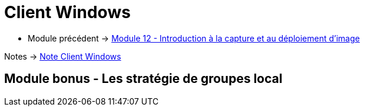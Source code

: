 = Client Windows

* Module précédent -> link:../client-windows/wds[Module 12 - Introduction à la capture et au déploiement d'image]

Notes -> link:/notes/eni-tssr/client-windows[Note Client Windows]

== Module bonus - Les stratégie de groupes local